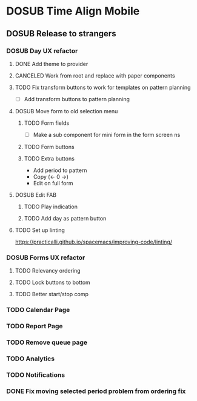 #+TODO: TODO DOSUB | DONE CANCELED 

* DOSUB Time Align Mobile
  :LOGBOOK:
  CLOCK: [2019-06-29 Sat 18:06]--[2019-06-29 Sat 18:10] =>  0:04
  CLOCK: [2019-06-17 Mon 17:42]--[2019-06-17 Mon 18:14] =>  0:32
  CLOCK: [2019-05-09 Thu 20:30]--[2019-05-09 Thu 20:55] =>  0:25
  CLOCK: [2018-09-21 Fri 07:39]--[2018-09-21 Fri 07:40] =>  0:01
  CLOCK: [2018-08-29 Wed 14:41]--[2018-08-29 Wed 14:46] =>  0:05
  CLOCK: [2018-08-19 Sun 16:05]--[2018-08-19 Sun 16:09] =>  0:04
  CLOCK: [2018-08-19 Sun 15:56]--[2018-08-19 Sun 16:05] =>  0:09
  CLOCK: [2018-08-18 Sat 15:07]--[2018-08-18 Sat 15:11] =>  0:04
  CLOCK: [2018-07-17 Tue 18:58]--[2018-07-17 Tue 19:17] =>  0:19
  :END:
** DOSUB Release to strangers
*** DOSUB Day UX refactor
**** DONE Add theme to provider
     CLOSED: [2019-07-07 Sun 11:00]
     :LOGBOOK:
     CLOCK: [2019-07-07 Sun 10:34]--[2019-07-07 Sun 11:00] =>  0:26
     :END:
**** CANCELED Work from root and replace with paper components
     CLOSED: [2019-07-07 Sun 12:53]
     :LOGBOOK:
     CLOCK: [2019-07-07 Sun 12:52]--[2019-07-07 Sun 12:52] =>  0:00
     CLOCK: [2019-07-07 Sun 11:01]--[2019-07-07 Sun 12:00] =>  0:59
     :END:
**** TODO Fix transform buttons to work for templates on pattern planning
      :LOGBOOK:
      CLOCK: [2019-07-07 Sun 12:52]--[2019-07-07 Sun 13:41] =>  0:49
      :END:
- [ ] Add transform buttons to pattern planning
**** DOSUB Move form to old selection menu
***** TODO Form fields 
      :LOGBOOK:
      CLOCK: [2019-07-03 Wed 00:12]--[2019-07-03 Wed 00:20] =>  0:08
      CLOCK: [2019-07-02 Tue 23:12]--[2019-07-02 Tue 23:23] =>  0:11
      CLOCK: [2019-06-30 Sun 16:03]--[2019-06-30 Sun 16:08] =>  0:05
      CLOCK: [2019-06-30 Sun 15:50]--[2019-06-30 Sun 15:51] =>  0:01
      :END:
- [ ] Make a sub component for mini form in the form screen ns
***** TODO Form buttons
***** TODO Extra buttons
- Add period to pattern
- Copy (<- 0 ->)
- Edit on full form
**** DOSUB Edit FAB
***** TODO Play indication
***** TODO Add day as pattern button
**** TODO Set up linting
https://practicalli.github.io/spacemacs/improving-code/linting/
*** DOSUB Forms UX refactor
**** TODO Relevancy ordering
**** TODO Lock buttons to bottom
**** TODO Better start/stop comp
*** TODO Calendar Page
*** TODO Report Page
*** TODO Remove queue page
*** TODO Analytics
*** TODO Notifications
*** DONE Fix moving selected period problem from ordering fix
    CLOSED: [2019-07-02 Tue 21:24]
    :LOGBOOK:
    CLOCK: [2019-07-02 Tue 20:23]--[2019-07-02 Tue 21:23] =>  1:00
    :END:
